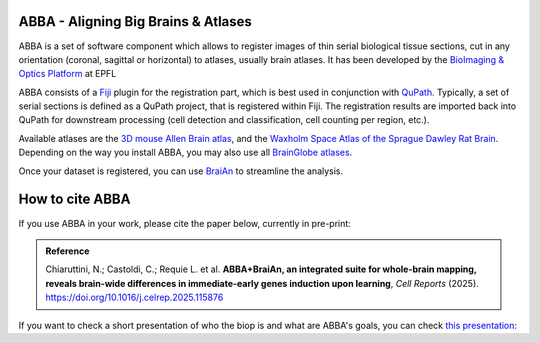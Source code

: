 ABBA - Aligning Big Brains & Atlases
====================================

ABBA is a set of software component which allows to register images of thin serial biological tissue sections, cut in any orientation (coronal, sagittal or horizontal) to atlases, usually brain atlases. It has been developed by the `BioImaging & Optics Platform <https://www.epfl.ch/research/facilities/ptbiop/>`_ at EPFL

ABBA consists of a `Fiji <https://fiji.sc/>`_ plugin for the registration part, which is best used in conjunction with `QuPath <https://qupath.github.io>`_. Typically, a set of serial sections is defined as a QuPath project, that is registered within Fiji. The registration results are imported back into QuPath for downstream processing (cell detection and classification, cell counting per region, etc.).

Available atlases are the `3D mouse Allen Brain atlas <http://atlas.brain-map.org/atlas?atlas=602630314)>`_, and the `Waxholm Space Atlas of the Sprague Dawley Rat Brain <https://www.nitrc.org/projects/whs-sd-atlas>`_. Depending on the way you install ABBA, you may also use all `BrainGlobe atlases <https://brainglobe.info/documentation/brainglobe-atlasapi/usage/atlas-details.html>`_.

Once your dataset is registered, you can use `BraiAn <https://silvalab.codeberg.page/BraiAn/>`_ to streamline the analysis.

How to cite ABBA
================

If you use ABBA in your work, please cite the paper below, currently in pre-print:

.. admonition:: Reference

    Chiaruttini, N.; Castoldi, C.; Requie L. et al. **ABBA+BraiAn, an integrated suite for whole-brain mapping, reveals brain-wide differences in immediate-early genes induction upon learning**, *Cell Reports* (2025).
    https://doi.org/10.1016/j.celrep.2025.115876

.. raw:: html

    <video autoplay loop muted style="width: 100%;">
      <source src="https://user-images.githubusercontent.com/20223054/149301605-07b27dd0-4010-4ca4-b415-f5a9acc8963d.mp4" type="video/mp4">
      Your browser does not support the video tag.
    </video>


If you want to check a short presentation of who the biop is and what are ABBA's goals, you can check `this presentation  <https://docs.google.com/presentation/d/1LWlmE8iHpaJhV4bZr8hC3H2cjUDvGUA1s21OdNTCUCg/edit#slide=id.g1259e64410f_0_91>`_:

.. raw:: html

    <iframe src="https://docs.google.com/presentation/d/e/2PACX-1vSPCf8GXPFr8STRMw7zyeIjI2WQzBuY2oHBpG8qZjwzWYQzUTOB4IO5yJN90uWGqIb-OFI5ErWr3YZA/embed?start=false&loop=false&delayms=60000" frameborder="0" width="100%" height="560" allowfullscreen="true" mozallowfullscreen="true" webkitallowfullscreen="true"></iframe>




